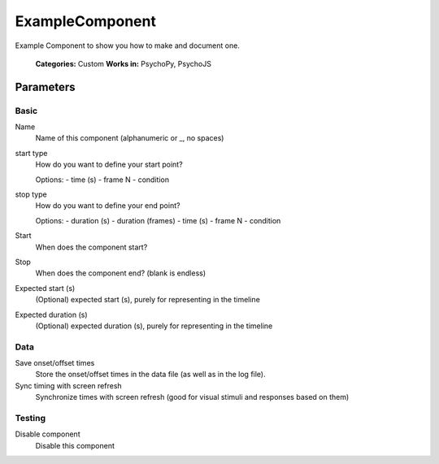 -------------------------------
ExampleComponent
-------------------------------

Example Component to show you how to make and document one.


    **Categories:** Custom
    **Works in:** PsychoPy, PsychoJS

Parameters
-------------------------------

Basic
======

Name
    Name of this component (alphanumeric or _, no spaces)

start type
    How do you want to define your start point?
    
    Options:
    - time (s)
    - frame N
    - condition

stop type
    How do you want to define your end point?

    Options:
    - duration (s)
    - duration (frames)
    - time (s)
    - frame N
    - condition

Start
    When does the component start?

Stop
    When does the component end? (blank is endless)

Expected start (s)
    (Optional) expected start (s), purely for representing in the timeline

Expected duration (s)
    (Optional) expected duration (s), purely for representing in the timeline

Data
======

Save onset/offset times
    Store the onset/offset times in the data file (as well as in the log file).

Sync timing with screen refresh
    Synchronize times with screen refresh (good for visual stimuli and responses based on them)

Testing
======

Disable component
    Disable this component

